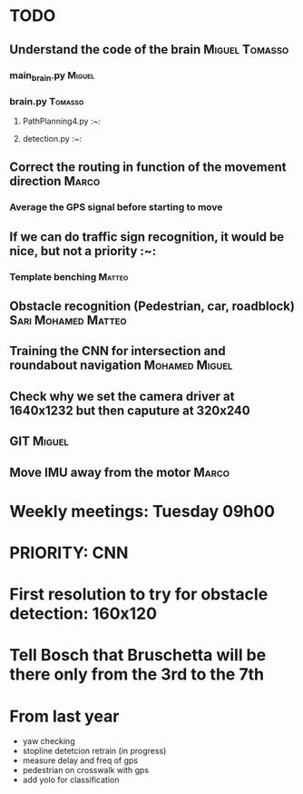 * TODO

** Understand the code of the brain                                             :Miguel:Tomasso:

*** main_brain.py                                                               :Miguel:

*** brain.py                                                                    :Tomasso:

**** PathPlanning4.py                                                           :~:

**** detection.py                                                               :~:

** Correct the routing in function of the movement direction                    :Marco:

*** Average the GPS signal before starting to move

** If we can do traffic sign recognition, it would be nice, but not a priority  :~:

*** Template benching                                                           :Matteo:

** Obstacle recognition (Pedestrian, car, roadblock)                            :Sari:Mohamed:Matteo:

** Training the CNN for intersection and roundabout navigation                  :Mohamed:Miguel:

** Check why we set the camera driver at 1640x1232 but then caputure at 320x240

** GIT                                                                          :Miguel:

** Move IMU away from the motor                                                 :Marco:

* Weekly meetings: Tuesday 09h00

* PRIORITY: CNN

* First resolution to try for obstacle detection: 160x120

* Tell Bosch that Bruschetta will be there only from the 3rd to the 7th

* From last year

- yaw checking
- stopline detetcion retrain (in progress)
- measure delay and freq of gps
- pedestrian on crosswalk with gps
- add yolo for classification

